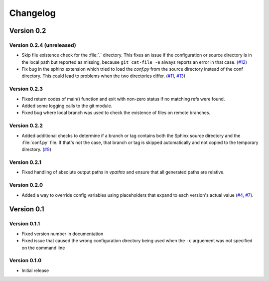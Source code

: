.. _changelog:

=========
Changelog
=========

Version 0.2
===========

Version 0.2.4 (unreleased)
--------------------------

* Skip file existence check for the :file:`.` directory. This fixes an issue if the configuration or source directory is in the local path but reported as missing, because ``git cat-file -e`` always reports an error in that case. (`#12 <issue12_>`_)
* Fix bug in the sphinx extension which tried to load the `conf.py` from the source directory instead of the conf directory. This could lead to problems when the two directories differ. (`#11 <issue11_>`_, `#13 <issue11_>`_)


Version 0.2.3
-------------

* Fixed return codes of main() function and exit with non-zero status if no matching refs were found.
* Added some logging calls to the git module.
* Fixed bug where local branch was used to check the existence of files on remote branches.


Version 0.2.2
-------------

* Added additional checks to determine if a branch or tag contains both the Sphinx source directory and the :file:`conf.py` file. If that's not the case, that branch or tag is skipped automatically and not copied to the temporary directory. (`#9 <issue9_>`_)


Version 0.2.1
-------------

* Fixed handling of absolute output paths in `vpathto` and ensure that all generated paths are relative.


Version 0.2.0
-------------

* Added a way to override config variables using placeholders that expand to each version's actual value (`#4 <issue4_>`_, `#7 <issue7_>`_).


Version 0.1
===========

Version 0.1.1
-------------

* Fixed version number in documentation
* Fixed issue that caused the wrong configuration directory being used when the ``-c`` arguement was not specified on the command line

Version 0.1.0
-------------

* Initial release


.. _issue4: https://github.com/Holzhaus/sphinx-multiversion/issues/4
.. _issue7: https://github.com/Holzhaus/sphinx-multiversion/issues/7
.. _issue9: https://github.com/Holzhaus/sphinx-multiversion/issues/9
.. _issue11: https://github.com/Holzhaus/sphinx-multiversion/issues/11
.. _issue12: https://github.com/Holzhaus/sphinx-multiversion/issues/12
.. _issue13: https://github.com/Holzhaus/sphinx-multiversion/issues/13
